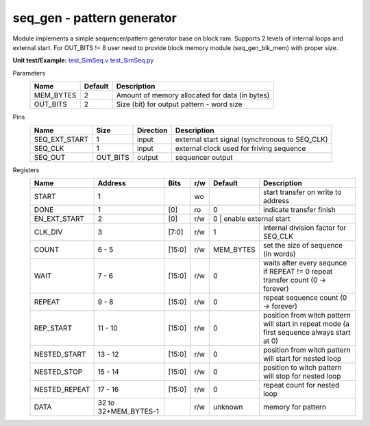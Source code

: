 
================================
**seq_gen** - pattern generator
================================

Module implements a simple sequencer/pattern generator base on block ram. Supports 2 levels of internal loops and external start.
For OUT_BITS != 8 user need to provide block memory module (seq_gen_blk_mem) with proper size.

**Unit test/Example:** 
`test_SimSeq.v <https://github.com/SiLab-Bonn/basil/blob/master/host/tests/test_SimSeq.v>`_ 
`test_SimSeq.py <https://github.com/SiLab-Bonn/basil/blob/master/host/tests/test_SimSeq.py>`_

Parameters
    +--------------+---------------------+-------------------------------------------------------------------------+ 
    | Name         | Default             | Description                                                             | 
    +==============+=====================+=========================================================================+ 
    | MEM_BYTES    | 2                   | Amount of memory allocated for data (in bytes)                          | 
    +--------------+---------------------+-------------------------------------------------------------------------+ 
    | OUT_BITS     | 2                   | Size (bit) for output pattern - word size                               | 
    +--------------+---------------------+-------------------------------------------------------------------------+ 
    
Pins
    +---------------+---------------------+-----------------------+------------------------------------------------------+ 
    | Name          | Size                | Direction             | Description                                          | 
    +===============+=====================+=======================+======================================================+ 
    | SEQ_EXT_START | 1                   |  input                | external start signal (synchronous to SEQ_CLK)       | 
    +---------------+---------------------+-----------------------+------------------------------------------------------+ 
    | SEQ_CLK       | 1                   |  input                | external clock used for friving sequence             | 
    +---------------+---------------------+-----------------------+------------------------------------------------------+ 
    | SEQ_OUT       | OUT_BITS            |  output               | sequencer output                                     | 
    +---------------+---------------------+-----------------------+------------------------------------------------------+ 
  
Registers
    +---------------+----------------------------------+--------+-------+-------------+--------------------------------------------------------------------------------------------+ 
    | Name          | Address                          | Bits   | r/w   | Default     | Description                                                                                | 
    +===============+==================================+========+=======+=============+============================================================================================+ 
    | START         | 1                                |        | wo    |             | start transfer on write to address                                                         | 
    +---------------+----------------------------------+--------+-------+-------------+--------------------------------------------------------------------------------------------+ 
    | DONE          | 1                                | [0]    | ro    | 0           | indicate transfer finish                                                                   | 
    +---------------+----------------------------------+--------+-------+-------------+--------------------------------------------------------------------------------------------+ 
    | EN_EXT_START  | 2                                | [0]    | r/w   | 0          | enable external start                                                                       | 
    +---------------+----------------------------------+--------+-------+-------------+--------------------------------------------------------------------------------------------+ 
    | CLK_DIV       | 3                                | [7:0]  | r/w   | 1           | internal division factor for SEQ_CLK                                                       | 
    +---------------+----------------------------------+--------+-------+-------------+--------------------------------------------------------------------------------------------+ 
    | COUNT         | 6 - 5                            | [15:0] | r/w   | MEM_BYTES   | set the size of sequence (in words)                                                        | 
    +---------------+----------------------------------+--------+-------+-------------+--------------------------------------------------------------------------------------------+ 
    | WAIT          | 7  - 6                           | [15:0] | r/w   | 0           | waits after every sequnce if REPEAT != 0 repeat transfer count (0 -> forever)              | 
    +---------------+----------------------------------+--------+-------+-------------+--------------------------------------------------------------------------------------------+ 
    | REPEAT        |  9 - 8                           | [15:0] | r/w   | 0           | repeat sequence count (0 -> forever)                                                       | 
    +---------------+----------------------------------+--------+-------+-------------+--------------------------------------------------------------------------------------------+ 
    | REP_START     | 11 - 10                          | [15:0] | r/w   | 0           | position from witch pattern will start in repeat mode (a first sequence always start at 0) | 
    +---------------+----------------------------------+--------+-------+-------------+--------------------------------------------------------------------------------------------+ 
    | NESTED_START  | 13 - 12                          | [15:0] | r/w   | 0           | position from witch pattern will start for nested loop                                     | 
    +---------------+----------------------------------+--------+-------+-------------+--------------------------------------------------------------------------------------------+ 
    | NESTED_STOP   | 15 - 14                          | [15:0] | r/w   | 0           | position to witch pattern will stop for nested loop                                        | 
    +---------------+----------------------------------+--------+-------+-------------+--------------------------------------------------------------------------------------------+     
    | NESTED_REPEAT | 17 - 16                          | [15:0] | r/w   | 0           | repeat count for nested loop                                                               | 
    +---------------+----------------------------------+--------+-------+-------------+--------------------------------------------------------------------------------------------+     
    | DATA          |  32 to 32+MEM_BYTES-1            |        | r/w   | unknown     | memory for pattern                                                                         | 
    +---------------+----------------------------------+--------+-------+-------------+--------------------------------------------------------------------------------------------+ 
        